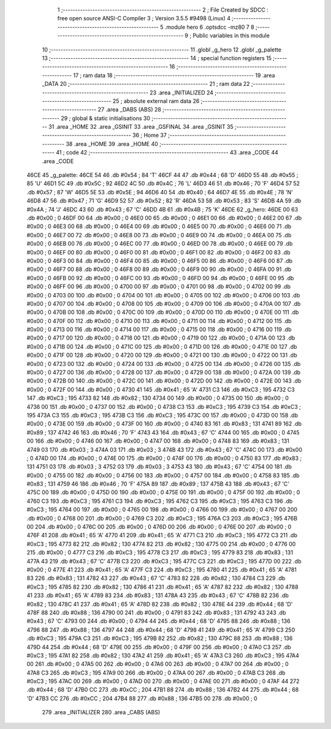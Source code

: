                               1 ;--------------------------------------------------------
                              2 ; File Created by SDCC : free open source ANSI-C Compiler
                              3 ; Version 3.5.5 #9498 (Linux)
                              4 ;--------------------------------------------------------
                              5 	.module hero
                              6 	.optsdcc -mz80
                              7 	
                              8 ;--------------------------------------------------------
                              9 ; Public variables in this module
                             10 ;--------------------------------------------------------
                             11 	.globl _g_hero
                             12 	.globl _g_palette
                             13 ;--------------------------------------------------------
                             14 ; special function registers
                             15 ;--------------------------------------------------------
                             16 ;--------------------------------------------------------
                             17 ; ram data
                             18 ;--------------------------------------------------------
                             19 	.area _DATA
                             20 ;--------------------------------------------------------
                             21 ; ram data
                             22 ;--------------------------------------------------------
                             23 	.area _INITIALIZED
                             24 ;--------------------------------------------------------
                             25 ; absolute external ram data
                             26 ;--------------------------------------------------------
                             27 	.area _DABS (ABS)
                             28 ;--------------------------------------------------------
                             29 ; global & static initialisations
                             30 ;--------------------------------------------------------
                             31 	.area _HOME
                             32 	.area _GSINIT
                             33 	.area _GSFINAL
                             34 	.area _GSINIT
                             35 ;--------------------------------------------------------
                             36 ; Home
                             37 ;--------------------------------------------------------
                             38 	.area _HOME
                             39 	.area _HOME
                             40 ;--------------------------------------------------------
                             41 ; code
                             42 ;--------------------------------------------------------
                             43 	.area _CODE
                             44 	.area _CODE
   46CE                      45 _g_palette:
   46CE 54                   46 	.db #0x54	; 84	'T'
   46CF 44                   47 	.db #0x44	; 68	'D'
   46D0 55                   48 	.db #0x55	; 85	'U'
   46D1 5C                   49 	.db #0x5C	; 92
   46D2 4C                   50 	.db #0x4C	; 76	'L'
   46D3 46                   51 	.db #0x46	; 70	'F'
   46D4 57                   52 	.db #0x57	; 87	'W'
   46D5 5E                   53 	.db #0x5E	; 94
   46D6 40                   54 	.db #0x40	; 64
   46D7 4E                   55 	.db #0x4E	; 78	'N'
   46D8 47                   56 	.db #0x47	; 71	'G'
   46D9 52                   57 	.db #0x52	; 82	'R'
   46DA 53                   58 	.db #0x53	; 83	'S'
   46DB 4A                   59 	.db #0x4A	; 74	'J'
   46DC 43                   60 	.db #0x43	; 67	'C'
   46DD 4B                   61 	.db #0x4B	; 75	'K'
   46DE                      62 _g_hero:
   46DE 00                   63 	.db #0x00	; 0
   46DF 00                   64 	.db #0x00	; 0
   46E0 00                   65 	.db #0x00	; 0
   46E1 00                   66 	.db #0x00	; 0
   46E2 00                   67 	.db #0x00	; 0
   46E3 00                   68 	.db #0x00	; 0
   46E4 00                   69 	.db #0x00	; 0
   46E5 00                   70 	.db #0x00	; 0
   46E6 00                   71 	.db #0x00	; 0
   46E7 00                   72 	.db #0x00	; 0
   46E8 00                   73 	.db #0x00	; 0
   46E9 00                   74 	.db #0x00	; 0
   46EA 00                   75 	.db #0x00	; 0
   46EB 00                   76 	.db #0x00	; 0
   46EC 00                   77 	.db #0x00	; 0
   46ED 00                   78 	.db #0x00	; 0
   46EE 00                   79 	.db #0x00	; 0
   46EF 00                   80 	.db #0x00	; 0
   46F0 00                   81 	.db #0x00	; 0
   46F1 00                   82 	.db #0x00	; 0
   46F2 00                   83 	.db #0x00	; 0
   46F3 00                   84 	.db #0x00	; 0
   46F4 00                   85 	.db #0x00	; 0
   46F5 00                   86 	.db #0x00	; 0
   46F6 00                   87 	.db #0x00	; 0
   46F7 00                   88 	.db #0x00	; 0
   46F8 00                   89 	.db #0x00	; 0
   46F9 00                   90 	.db #0x00	; 0
   46FA 00                   91 	.db #0x00	; 0
   46FB 00                   92 	.db #0x00	; 0
   46FC 00                   93 	.db #0x00	; 0
   46FD 00                   94 	.db #0x00	; 0
   46FE 00                   95 	.db #0x00	; 0
   46FF 00                   96 	.db #0x00	; 0
   4700 00                   97 	.db #0x00	; 0
   4701 00                   98 	.db #0x00	; 0
   4702 00                   99 	.db #0x00	; 0
   4703 00                  100 	.db #0x00	; 0
   4704 00                  101 	.db #0x00	; 0
   4705 00                  102 	.db #0x00	; 0
   4706 00                  103 	.db #0x00	; 0
   4707 00                  104 	.db #0x00	; 0
   4708 00                  105 	.db #0x00	; 0
   4709 00                  106 	.db #0x00	; 0
   470A 00                  107 	.db #0x00	; 0
   470B 00                  108 	.db #0x00	; 0
   470C 00                  109 	.db #0x00	; 0
   470D 00                  110 	.db #0x00	; 0
   470E 00                  111 	.db #0x00	; 0
   470F 00                  112 	.db #0x00	; 0
   4710 00                  113 	.db #0x00	; 0
   4711 00                  114 	.db #0x00	; 0
   4712 00                  115 	.db #0x00	; 0
   4713 00                  116 	.db #0x00	; 0
   4714 00                  117 	.db #0x00	; 0
   4715 00                  118 	.db #0x00	; 0
   4716 00                  119 	.db #0x00	; 0
   4717 00                  120 	.db #0x00	; 0
   4718 00                  121 	.db #0x00	; 0
   4719 00                  122 	.db #0x00	; 0
   471A 00                  123 	.db #0x00	; 0
   471B 00                  124 	.db #0x00	; 0
   471C 00                  125 	.db #0x00	; 0
   471D 00                  126 	.db #0x00	; 0
   471E 00                  127 	.db #0x00	; 0
   471F 00                  128 	.db #0x00	; 0
   4720 00                  129 	.db #0x00	; 0
   4721 00                  130 	.db #0x00	; 0
   4722 00                  131 	.db #0x00	; 0
   4723 00                  132 	.db #0x00	; 0
   4724 00                  133 	.db #0x00	; 0
   4725 00                  134 	.db #0x00	; 0
   4726 00                  135 	.db #0x00	; 0
   4727 00                  136 	.db #0x00	; 0
   4728 00                  137 	.db #0x00	; 0
   4729 00                  138 	.db #0x00	; 0
   472A 00                  139 	.db #0x00	; 0
   472B 00                  140 	.db #0x00	; 0
   472C 00                  141 	.db #0x00	; 0
   472D 00                  142 	.db #0x00	; 0
   472E 00                  143 	.db #0x00	; 0
   472F 00                  144 	.db #0x00	; 0
   4730 41                  145 	.db #0x41	; 65	'A'
   4731 C3                  146 	.db #0xC3	; 195
   4732 C3                  147 	.db #0xC3	; 195
   4733 82                  148 	.db #0x82	; 130
   4734 00                  149 	.db #0x00	; 0
   4735 00                  150 	.db #0x00	; 0
   4736 00                  151 	.db #0x00	; 0
   4737 00                  152 	.db #0x00	; 0
   4738 C3                  153 	.db #0xC3	; 195
   4739 C3                  154 	.db #0xC3	; 195
   473A C3                  155 	.db #0xC3	; 195
   473B C3                  156 	.db #0xC3	; 195
   473C 00                  157 	.db #0x00	; 0
   473D 00                  158 	.db #0x00	; 0
   473E 00                  159 	.db #0x00	; 0
   473F 00                  160 	.db #0x00	; 0
   4740 83                  161 	.db #0x83	; 131
   4741 89                  162 	.db #0x89	; 137
   4742 46                  163 	.db #0x46	; 70	'F'
   4743 43                  164 	.db #0x43	; 67	'C'
   4744 00                  165 	.db #0x00	; 0
   4745 00                  166 	.db #0x00	; 0
   4746 00                  167 	.db #0x00	; 0
   4747 00                  168 	.db #0x00	; 0
   4748 83                  169 	.db #0x83	; 131
   4749 03                  170 	.db #0x03	; 3
   474A 03                  171 	.db #0x03	; 3
   474B 43                  172 	.db #0x43	; 67	'C'
   474C 00                  173 	.db #0x00	; 0
   474D 00                  174 	.db #0x00	; 0
   474E 00                  175 	.db #0x00	; 0
   474F 00                  176 	.db #0x00	; 0
   4750 83                  177 	.db #0x83	; 131
   4751 03                  178 	.db #0x03	; 3
   4752 03                  179 	.db #0x03	; 3
   4753 43                  180 	.db #0x43	; 67	'C'
   4754 00                  181 	.db #0x00	; 0
   4755 00                  182 	.db #0x00	; 0
   4756 00                  183 	.db #0x00	; 0
   4757 00                  184 	.db #0x00	; 0
   4758 83                  185 	.db #0x83	; 131
   4759 46                  186 	.db #0x46	; 70	'F'
   475A 89                  187 	.db #0x89	; 137
   475B 43                  188 	.db #0x43	; 67	'C'
   475C 00                  189 	.db #0x00	; 0
   475D 00                  190 	.db #0x00	; 0
   475E 00                  191 	.db #0x00	; 0
   475F 00                  192 	.db #0x00	; 0
   4760 C3                  193 	.db #0xC3	; 195
   4761 C3                  194 	.db #0xC3	; 195
   4762 C3                  195 	.db #0xC3	; 195
   4763 C3                  196 	.db #0xC3	; 195
   4764 00                  197 	.db #0x00	; 0
   4765 00                  198 	.db #0x00	; 0
   4766 00                  199 	.db #0x00	; 0
   4767 00                  200 	.db #0x00	; 0
   4768 00                  201 	.db #0x00	; 0
   4769 C3                  202 	.db #0xC3	; 195
   476A C3                  203 	.db #0xC3	; 195
   476B 00                  204 	.db #0x00	; 0
   476C 00                  205 	.db #0x00	; 0
   476D 00                  206 	.db #0x00	; 0
   476E 00                  207 	.db #0x00	; 0
   476F 41                  208 	.db #0x41	; 65	'A'
   4770 41                  209 	.db #0x41	; 65	'A'
   4771 C3                  210 	.db #0xC3	; 195
   4772 C3                  211 	.db #0xC3	; 195
   4773 82                  212 	.db #0x82	; 130
   4774 82                  213 	.db #0x82	; 130
   4775 00                  214 	.db #0x00	; 0
   4776 00                  215 	.db #0x00	; 0
   4777 C3                  216 	.db #0xC3	; 195
   4778 C3                  217 	.db #0xC3	; 195
   4779 83                  218 	.db #0x83	; 131
   477A 43                  219 	.db #0x43	; 67	'C'
   477B C3                  220 	.db #0xC3	; 195
   477C C3                  221 	.db #0xC3	; 195
   477D 00                  222 	.db #0x00	; 0
   477E 41                  223 	.db #0x41	; 65	'A'
   477F C3                  224 	.db #0xC3	; 195
   4780 41                  225 	.db #0x41	; 65	'A'
   4781 83                  226 	.db #0x83	; 131
   4782 43                  227 	.db #0x43	; 67	'C'
   4783 82                  228 	.db #0x82	; 130
   4784 C3                  229 	.db #0xC3	; 195
   4785 82                  230 	.db #0x82	; 130
   4786 41                  231 	.db #0x41	; 65	'A'
   4787 82                  232 	.db #0x82	; 130
   4788 41                  233 	.db #0x41	; 65	'A'
   4789 83                  234 	.db #0x83	; 131
   478A 43                  235 	.db #0x43	; 67	'C'
   478B 82                  236 	.db #0x82	; 130
   478C 41                  237 	.db #0x41	; 65	'A'
   478D 82                  238 	.db #0x82	; 130
   478E 44                  239 	.db #0x44	; 68	'D'
   478F 88                  240 	.db #0x88	; 136
   4790 00                  241 	.db #0x00	; 0
   4791 83                  242 	.db #0x83	; 131
   4792 43                  243 	.db #0x43	; 67	'C'
   4793 00                  244 	.db #0x00	; 0
   4794 44                  245 	.db #0x44	; 68	'D'
   4795 88                  246 	.db #0x88	; 136
   4796 88                  247 	.db #0x88	; 136
   4797 44                  248 	.db #0x44	; 68	'D'
   4798 41                  249 	.db #0x41	; 65	'A'
   4799 C3                  250 	.db #0xC3	; 195
   479A C3                  251 	.db #0xC3	; 195
   479B 82                  252 	.db #0x82	; 130
   479C 88                  253 	.db #0x88	; 136
   479D 44                  254 	.db #0x44	; 68	'D'
   479E 00                  255 	.db #0x00	; 0
   479F 00                  256 	.db #0x00	; 0
   47A0 C3                  257 	.db #0xC3	; 195
   47A1 82                  258 	.db #0x82	; 130
   47A2 41                  259 	.db #0x41	; 65	'A'
   47A3 C3                  260 	.db #0xC3	; 195
   47A4 00                  261 	.db #0x00	; 0
   47A5 00                  262 	.db #0x00	; 0
   47A6 00                  263 	.db #0x00	; 0
   47A7 00                  264 	.db #0x00	; 0
   47A8 C3                  265 	.db #0xC3	; 195
   47A9 00                  266 	.db #0x00	; 0
   47AA 00                  267 	.db #0x00	; 0
   47AB C3                  268 	.db #0xC3	; 195
   47AC 00                  269 	.db #0x00	; 0
   47AD 00                  270 	.db #0x00	; 0
   47AE 00                  271 	.db #0x00	; 0
   47AF 44                  272 	.db #0x44	; 68	'D'
   47B0 CC                  273 	.db #0xCC	; 204
   47B1 88                  274 	.db #0x88	; 136
   47B2 44                  275 	.db #0x44	; 68	'D'
   47B3 CC                  276 	.db #0xCC	; 204
   47B4 88                  277 	.db #0x88	; 136
   47B5 00                  278 	.db #0x00	; 0
                            279 	.area _INITIALIZER
                            280 	.area _CABS (ABS)
